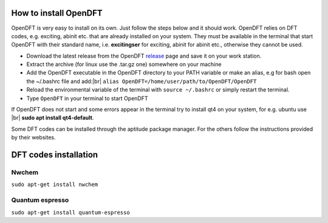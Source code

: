 #######################
How to install OpenDFT
#######################
OpenDFT is very easy to install on its own. Just follow the steps below and it should work. OpenDFT relies on DFT codes, e.g. exciting, abinit etc.
that are already installed on your system. They must be available in the terminal that start OpenDFT with their standard name, i.e. **excitingser** for exciting, abinit for abinit etc.,
otherwise they cannot be used.

- Download the latest release from the OpenDFT release_ page and save it on your work station.
- Extract the archive (for linux use the .tar.gz one) somewhere on your machine
- Add the OpenDFT executable in the OpenDFT directory to your PATH variable or make an alias, e.g for bash open the ~/.bashrc file and add:|br| ``alias OpenDFT=/home/user/path/to/OpenDFT/OpenDFT``
- Reload the environmental variable of the terminal with ``source ~/.bashrc`` or simply restart the terminal.
- Type ``OpenDFT`` in your terminal to start OpenDFT

If OpenDFT does not start and some errors appear in the terminal try to install qt4 on your system, for e.g. ubuntu use |br| **sudo apt install qt4-default**.

Some DFT codes can be installed through the aptitude package manager. For the others follow the instructions provided by their websites.

#######################
DFT codes installation
#######################


=======================
Nwchem
=======================
``sudo apt-get install nwchem``

=======================
Quantum espresso
=======================
``sudo apt-get install quantum-espresso``

.. _release: https://github.com/JannickWeisshaupt/OpenDFT/releases
.. |br| raw:: html

    <br />